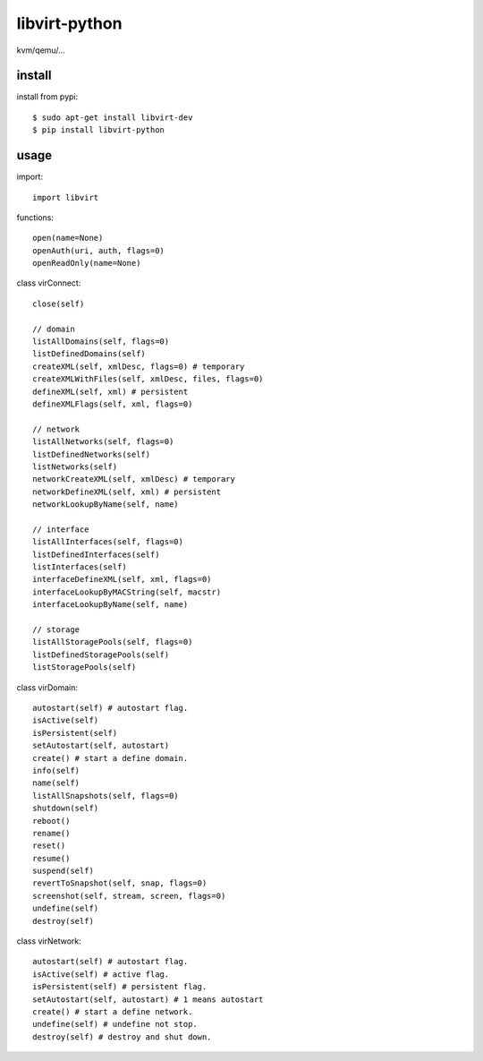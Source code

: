 .. _virtualization:

libvirt-python
==============

kvm/qemu/...

install
-------

install from pypi::

    $ sudo apt-get install libvirt-dev
    $ pip install libvirt-python

usage
-----

import::

    import libvirt

functions::

    open(name=None)
    openAuth(uri, auth, flags=0)
    openReadOnly(name=None)

class virConnect::

    close(self)

    // domain
    listAllDomains(self, flags=0)
    listDefinedDomains(self)
    createXML(self, xmlDesc, flags=0) # temporary
    createXMLWithFiles(self, xmlDesc, files, flags=0)
    defineXML(self, xml) # persistent
    defineXMLFlags(self, xml, flags=0)

    // network
    listAllNetworks(self, flags=0)
    listDefinedNetworks(self)
    listNetworks(self)
    networkCreateXML(self, xmlDesc) # temporary
    networkDefineXML(self, xml) # persistent
    networkLookupByName(self, name)

    // interface
    listAllInterfaces(self, flags=0)
    listDefinedInterfaces(self)
    listInterfaces(self)
    interfaceDefineXML(self, xml, flags=0)
    interfaceLookupByMACString(self, macstr)
    interfaceLookupByName(self, name)

    // storage
    listAllStoragePools(self, flags=0)
    listDefinedStoragePools(self)
    listStoragePools(self)

class virDomain::

    autostart(self) # autostart flag.
    isActive(self)
    isPersistent(self)
    setAutostart(self, autostart)
    create() # start a define domain.
    info(self)
    name(self)
    listAllSnapshots(self, flags=0)
    shutdown(self)
    reboot()
    rename()
    reset()
    resume()
    suspend(self)
    revertToSnapshot(self, snap, flags=0)
    screenshot(self, stream, screen, flags=0)
    undefine(self)
    destroy(self)

class virNetwork::

    autostart(self) # autostart flag.
    isActive(self) # active flag.
    isPersistent(self) # persistent flag.
    setAutostart(self, autostart) # 1 means autostart
    create() # start a define network.
    undefine(self) # undefine not stop.
    destroy(self) # destroy and shut down.


